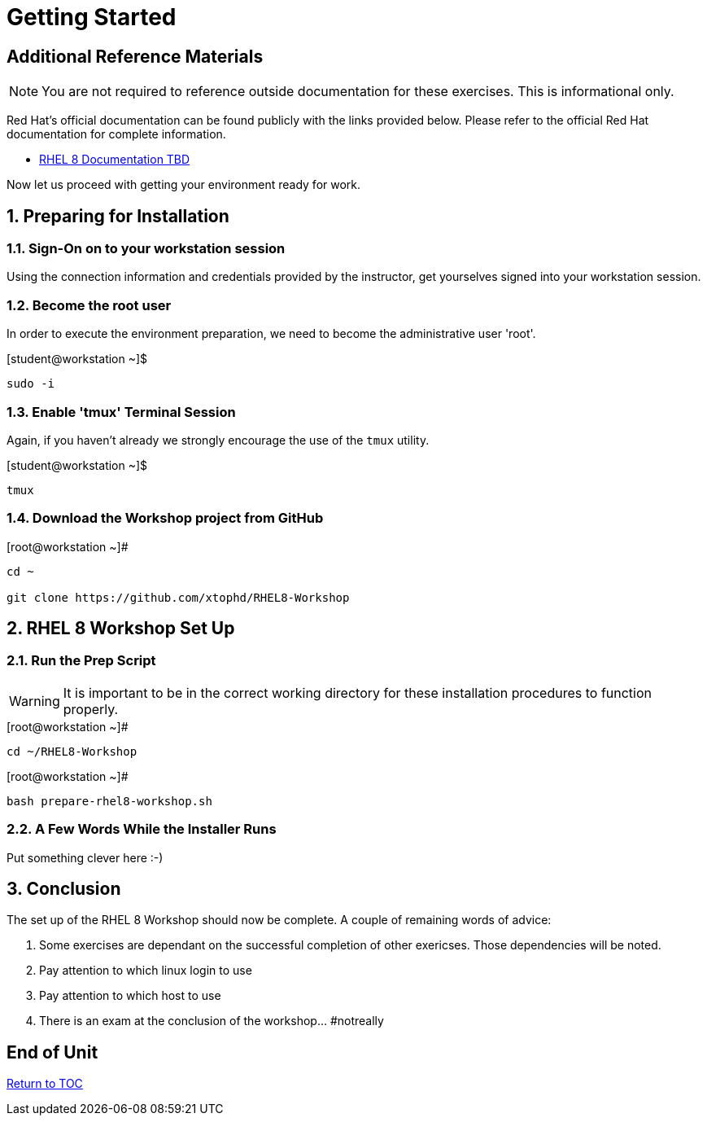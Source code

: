 :sectnums:
:sectnumlevels: 3
ifdef::env-github[]
:tip-caption: :bulb:
:note-caption: :information_source:
:important-caption: :heavy_exclamation_mark:
:caution-caption: :fire:
:warning-caption: :warning:
endif::[]

= Getting Started

[discrete]
== Additional Reference Materials

NOTE: You are not required to reference outside documentation for these exercises.  This is informational only.

Red Hat's official documentation can be found publicly with the links provided below.  Please refer to the official Red Hat documentation for complete information.

    * link:https://access.redhat.com/documentation/en-us/red_hat_enterprise_linux/8-beta/[RHEL 8 Documentation TBD]

Now let us proceed with getting your environment ready for work.

== Preparing for Installation

=== Sign-On on to your *workstation* session

Using the connection information and credentials provided by the instructor, get yourselves signed into your workstation session.

=== Become the root user

In order to execute the environment preparation, we need to become the administrative user 'root'.

.[student@workstation ~]$ 
----
sudo -i
----

=== Enable 'tmux' Terminal Session

Again, if you haven't already we strongly encourage the use of the `tmux` utility.
    
.[student@workstation ~]$ 
----
tmux
----

=== Download the Workshop project from GitHub

.[root@workstation ~]#
----
cd ~
    
git clone https://github.com/xtophd/RHEL8-Workshop
----

== RHEL 8 Workshop Set Up

=== Run the Prep Script

WARNING: It is important to be in the correct working directory for these installation procedures to function properly.  

.[root@workstation ~]#
----
cd ~/RHEL8-Workshop
----

.[root@workstation ~]#
----
bash prepare-rhel8-workshop.sh
----

=== A Few Words While the Installer Runs

Put something clever here :-)

== Conclusion

The set up of the RHEL 8 Workshop should now be complete.  A couple of remaining words of advice:

1.  Some exercises are dependant on the successful completion of other exericses.  Those dependencies will be noted.
2.  Pay attention to which linux login to use
3.  Pay attention to which host to use
4.  There is an exam at the conclusion of the workshop... #notreally

[discrete]
== End of Unit

link:../RHEL8-Workshop.adoc#toc[Return to TOC]

////
Always end files with a blank line to avoid include problems.
////
